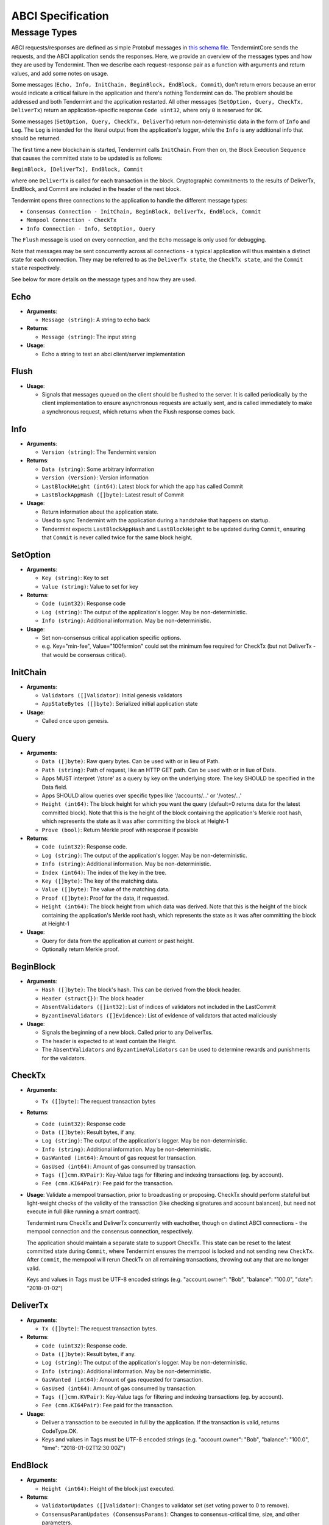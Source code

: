 ABCI Specification
==================

Message Types
~~~~~~~~~~~~~

ABCI requests/responses are defined as simple Protobuf messages in `this
schema
file <https://github.com/tendermint/abci/blob/master/types/types.proto>`__.
TendermintCore sends the requests, and the ABCI application sends the
responses. Here, we provide an overview of the messages types and how they
are used by Tendermint. Then we describe each request-response pair as a
function with arguments and return values, and add some notes on usage.

Some messages (``Echo, Info, InitChain, BeginBlock, EndBlock, Commit``), don't
return errors because an error would indicate a critical failure in the
application and there's nothing Tendermint can do.  The problem should be
addressed and both Tendermint and the application restarted.  All other
messages (``SetOption, Query, CheckTx, DeliverTx``) return an
application-specific response ``Code uint32``, where only ``0`` is reserved for
``OK``.

Some messages (``SetOption, Query, CheckTx, DeliverTx``) return
non-deterministic data in the form of ``Info`` and ``Log``. The ``Log`` is
intended for the literal output from the application's logger, while the
``Info`` is any additional info that should be returned.

The first time a new blockchain is started, Tendermint calls ``InitChain``.
From then on, the Block Execution Sequence that causes the committed state to
be updated is as follows:

``BeginBlock, [DeliverTx], EndBlock, Commit``

where one ``DeliverTx`` is called for each transaction in the block.
Cryptographic commitments to the results of DeliverTx, EndBlock, and
Commit are included in the header of the next block.

Tendermint opens three connections to the application to handle the different message
types:

- ``Consensus Connection - InitChain, BeginBlock, DeliverTx, EndBlock, Commit``

- ``Mempool Connection - CheckTx``

- ``Info Connection - Info, SetOption, Query``

The ``Flush`` message is used on every connection, and the ``Echo`` message
is only used for debugging.

Note that messages may be sent concurrently across all connections -
a typical application will thus maintain a distinct state for each
connection. They may be referred to as the ``DeliverTx state``, the
``CheckTx state``, and the ``Commit state`` respectively.

See below for more details on the message types and how they are used.

Echo
^^^^

-  **Arguments**:

   -  ``Message (string)``: A string to echo back

-  **Returns**:

   -  ``Message (string)``: The input string

-  **Usage**:

   -  Echo a string to test an abci client/server implementation

Flush
^^^^^

-  **Usage**:

   -  Signals that messages queued on the client should be flushed to
      the server. It is called periodically by the client implementation
      to ensure asynchronous requests are actually sent, and is called
      immediately to make a synchronous request, which returns when the
      Flush response comes back.

Info
^^^^

-  **Arguments**:

   -  ``Version (string)``: The Tendermint version

-  **Returns**:

   -  ``Data (string)``: Some arbitrary information
   -  ``Version (Version)``: Version information
   -  ``LastBlockHeight (int64)``: Latest block for which the app has
      called Commit
   -  ``LastBlockAppHash ([]byte)``: Latest result of Commit

-  **Usage**:

   - Return information about the application state.
   - Used to sync Tendermint with the application during a handshake that
     happens on startup.
   - Tendermint expects ``LastBlockAppHash`` and ``LastBlockHeight`` to be
     updated during ``Commit``, ensuring that ``Commit`` is never called twice
     for the same block height.

SetOption
^^^^^^^^^

-  **Arguments**:

   -  ``Key (string)``: Key to set
   -  ``Value (string)``: Value to set for key

-  **Returns**:

   -  ``Code (uint32)``: Response code
   -  ``Log (string)``: The output of the application's logger. May be non-deterministic.
   -  ``Info (string)``: Additional information. May be non-deterministic.

-  **Usage**:

   - Set non-consensus critical application specific options.
   - e.g. Key="min-fee", Value="100fermion" could set the minimum fee required for CheckTx
     (but not DeliverTx - that would be consensus critical).

InitChain
^^^^^^^^^

-  **Arguments**:

   -  ``Validators ([]Validator)``: Initial genesis validators
   -  ``AppStateBytes ([]byte)``: Serialized initial application state

-  **Usage**:

   - Called once upon genesis.

Query
^^^^^

-  **Arguments**:

   -  ``Data ([]byte)``: Raw query bytes. Can be used with or in lieu of
      Path.
   -  ``Path (string)``: Path of request, like an HTTP GET path. Can be
      used with or in liue of Data.
   -  Apps MUST interpret '/store' as a query by key on the underlying
      store. The key SHOULD be specified in the Data field.
   -  Apps SHOULD allow queries over specific types like '/accounts/...'
      or '/votes/...'
   -  ``Height (int64)``: The block height for which you want the query
      (default=0 returns data for the latest committed block). Note that
      this is the height of the block containing the application's
      Merkle root hash, which represents the state as it was after
      committing the block at Height-1
   -  ``Prove (bool)``: Return Merkle proof with response if possible

-  **Returns**:

   -  ``Code (uint32)``: Response code.
   -  ``Log (string)``: The output of the application's logger. May be non-deterministic.
   -  ``Info (string)``: Additional information. May be non-deterministic.
   -  ``Index (int64)``: The index of the key in the tree.
   -  ``Key ([]byte)``: The key of the matching data.
   -  ``Value ([]byte)``: The value of the matching data.
   -  ``Proof ([]byte)``: Proof for the data, if requested.
   -  ``Height (int64)``: The block height from which data was derived.
      Note that this is the height of the block containing the
      application's Merkle root hash, which represents the state as it
      was after committing the block at Height-1

-  **Usage**:

   - Query for data from the application at current or past height.
   - Optionally return Merkle proof.

BeginBlock
^^^^^^^^^^

-  **Arguments**:

   -  ``Hash ([]byte)``: The block's hash. This can be derived from the
      block header.
   -  ``Header (struct{})``: The block header
   -  ``AbsentValidators ([]int32)``: List of indices of validators not
      included in the LastCommit
   -  ``ByzantineValidators ([]Evidence)``: List of evidence of
      validators that acted maliciously

-  **Usage**:

   - Signals the beginning of a new block. Called prior to any DeliverTxs.
   - The header is expected to at least contain the Height.
   - The ``AbsentValidators`` and ``ByzantineValidators`` can be used to
     determine rewards and punishments for the validators.

CheckTx
^^^^^^^

-  **Arguments**:

   -  ``Tx ([]byte)``: The request transaction bytes

-  **Returns**:

   -  ``Code (uint32)``: Response code
   -  ``Data ([]byte)``: Result bytes, if any.
   -  ``Log (string)``: The output of the application's logger. May be non-deterministic.
   -  ``Info (string)``: Additional information. May be non-deterministic.
   -  ``GasWanted (int64)``: Amount of gas request for transaction.
   -  ``GasUsed (int64)``: Amount of gas consumed by transaction.
   -  ``Tags ([]cmn.KVPair)``: Key-Value tags for filtering and indexing transactions (eg. by account).
   -  ``Fee (cmn.KI64Pair)``: Fee paid for the transaction.

-  **Usage**: Validate a mempool transaction, prior to broadcasting or
   proposing. CheckTx should perform stateful but light-weight checks
   of the validity of the transaction (like checking signatures and account balances),
   but need not execute in full (like running a smart contract).

   Tendermint runs CheckTx and DeliverTx concurrently with eachother,
   though on distinct ABCI connections - the mempool connection and the consensus
   connection, respectively.

   The application should maintain a separate state to support CheckTx.
   This state can be reset to the latest committed state during ``Commit``,
   where Tendermint ensures the mempool is locked and not sending new ``CheckTx``.
   After ``Commit``, the mempool will rerun CheckTx on all remaining
   transactions, throwing out any that are no longer valid.

   Keys and values in Tags must be UTF-8 encoded strings (e.g. "account.owner": "Bob", "balance": "100.0", "date": "2018-01-02")


DeliverTx
^^^^^^^^^

-  **Arguments**:

   -  ``Tx ([]byte)``: The request transaction bytes.

-  **Returns**:

   -  ``Code (uint32)``: Response code.
   -  ``Data ([]byte)``: Result bytes, if any.
   -  ``Log (string)``: The output of the application's logger. May be non-deterministic.
   -  ``Info (string)``: Additional information. May be non-deterministic.
   -  ``GasWanted (int64)``: Amount of gas requested for transaction.
   -  ``GasUsed (int64)``: Amount of gas consumed by transaction.
   -  ``Tags ([]cmn.KVPair)``: Key-Value tags for filtering and indexing transactions (eg. by account).
   -  ``Fee (cmn.KI64Pair)``: Fee paid for the transaction.

-  **Usage**:

   - Deliver a transaction to be executed in full by the application. If the transaction is valid,
     returns CodeType.OK.
   - Keys and values in Tags must be UTF-8 encoded strings (e.g. "account.owner": "Bob", "balance": "100.0", "time": "2018-01-02T12:30:00Z")

EndBlock
^^^^^^^^

-  **Arguments**:

   -  ``Height (int64)``: Height of the block just executed.

-  **Returns**:

   -  ``ValidatorUpdates ([]Validator)``: Changes to validator set (set
      voting power to 0 to remove).
   -  ``ConsensusParamUpdates (ConsensusParams)``: Changes to
      consensus-critical time, size, and other parameters.

-  **Usage**:

   - Signals the end of a block.
   - Called prior to each Commit, after all transactions.
   - Validator set and consensus params are updated with the result.
   - Validator pubkeys are expected to be go-wire encoded.

Commit
^^^^^^

-  **Returns**:

   -  ``Data ([]byte)``: The Merkle root hash

-  **Usage**:

   - Persist the application state.
   - Return a Merkle root hash of the application state.
   - It's critical that all application instances return the same hash. If not,
     they will not be able to agree on the next block, because the hash is
     included in the next block!
